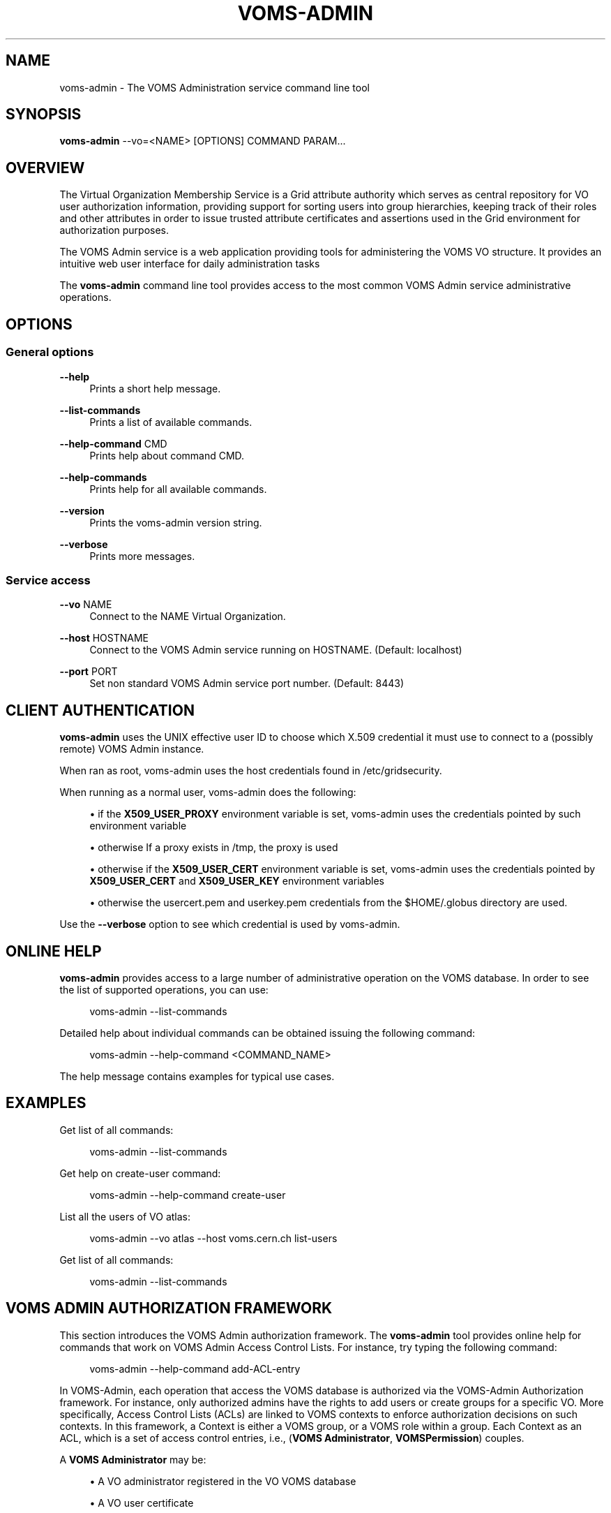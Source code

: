 '\" t
.\"     Title: voms-admin
.\"    Author: [FIXME: author] [see http://docbook.sf.net/el/author]
.\" Generator: DocBook XSL Stylesheets v1.76.1 <http://docbook.sf.net/>
.\"      Date: 08/26/2011
.\"    Manual: \ \&
.\"    Source: \ \&
.\"  Language: English
.\"
.TH "VOMS\-ADMIN" "1" "08/26/2011" "\ \&" "\ \&"
.\" -----------------------------------------------------------------
.\" * Define some portability stuff
.\" -----------------------------------------------------------------
.\" ~~~~~~~~~~~~~~~~~~~~~~~~~~~~~~~~~~~~~~~~~~~~~~~~~~~~~~~~~~~~~~~~~
.\" http://bugs.debian.org/507673
.\" http://lists.gnu.org/archive/html/groff/2009-02/msg00013.html
.\" ~~~~~~~~~~~~~~~~~~~~~~~~~~~~~~~~~~~~~~~~~~~~~~~~~~~~~~~~~~~~~~~~~
.ie \n(.g .ds Aq \(aq
.el       .ds Aq '
.\" -----------------------------------------------------------------
.\" * set default formatting
.\" -----------------------------------------------------------------
.\" disable hyphenation
.nh
.\" disable justification (adjust text to left margin only)
.ad l
.\" -----------------------------------------------------------------
.\" * MAIN CONTENT STARTS HERE *
.\" -----------------------------------------------------------------
.SH "NAME"
voms-admin \- The VOMS Administration service command line tool
.SH "SYNOPSIS"
.sp
\fBvoms\-admin\fR \-\-vo=<NAME> [OPTIONS] COMMAND PARAM\&...
.SH "OVERVIEW"
.sp
The Virtual Organization Membership Service is a Grid attribute authority which serves as central repository for VO user authorization information, providing support for sorting users into group hierarchies, keeping track of their roles and other attributes in order to issue trusted attribute certificates and assertions used in the Grid environment for authorization purposes\&.
.sp
The VOMS Admin service is a web application providing tools for administering the VOMS VO structure\&. It provides an intuitive web user interface for daily administration tasks
.sp
The \fBvoms\-admin\fR command line tool provides access to the most common VOMS Admin service administrative operations\&.
.SH "OPTIONS"
.SS "General options"
.PP
\fB\-\-help\fR
.RS 4
Prints a short help message\&.
.RE
.PP
\fB\-\-list\-commands\fR
.RS 4
Prints a list of available commands\&.
.RE
.PP
\fB\-\-help\-command\fR CMD
.RS 4
Prints help about command CMD\&.
.RE
.PP
\fB\-\-help\-commands\fR
.RS 4
Prints help for all available commands\&.
.RE
.PP
\fB\-\-version\fR
.RS 4
Prints the voms\-admin version string\&.
.RE
.PP
\fB\-\-verbose\fR
.RS 4
Prints more messages\&.
.RE
.SS "Service access"
.PP
\fB\-\-vo\fR NAME
.RS 4
Connect to the NAME Virtual Organization\&.
.RE
.PP
\fB\-\-host\fR HOSTNAME
.RS 4
Connect to the VOMS Admin service running on HOSTNAME\&. (Default: localhost)
.RE
.PP
\fB\-\-port\fR PORT
.RS 4
Set non standard VOMS Admin service port number\&. (Default: 8443)
.RE
.SH "CLIENT AUTHENTICATION"
.sp
\fBvoms\-admin\fR uses the UNIX effective user ID to choose which X\&.509 credential it must use to connect to a (possibly remote) VOMS Admin instance\&.
.sp
When ran as root, voms\-admin uses the host credentials found in /etc/gridsecurity\&.
.sp
When running as a normal user, voms\-admin does the following:
.sp
.RS 4
.ie n \{\
\h'-04'\(bu\h'+03'\c
.\}
.el \{\
.sp -1
.IP \(bu 2.3
.\}
if the
\fBX509_USER_PROXY\fR
environment variable is set, voms\-admin uses the credentials pointed by such environment variable
.RE
.sp
.RS 4
.ie n \{\
\h'-04'\(bu\h'+03'\c
.\}
.el \{\
.sp -1
.IP \(bu 2.3
.\}
otherwise If a proxy exists in /tmp, the proxy is used
.RE
.sp
.RS 4
.ie n \{\
\h'-04'\(bu\h'+03'\c
.\}
.el \{\
.sp -1
.IP \(bu 2.3
.\}
otherwise if the
\fBX509_USER_CERT\fR
environment variable is set, voms\-admin uses the credentials pointed by
\fBX509_USER_CERT\fR
and
\fBX509_USER_KEY\fR
environment variables
.RE
.sp
.RS 4
.ie n \{\
\h'-04'\(bu\h'+03'\c
.\}
.el \{\
.sp -1
.IP \(bu 2.3
.\}
otherwise the usercert\&.pem and userkey\&.pem credentials from the $HOME/\&.globus directory are used\&.
.RE
.sp
Use the \fB\-\-verbose\fR option to see which credential is used by voms\-admin\&.
.SH "ONLINE HELP"
.sp
\fBvoms\-admin\fR provides access to a large number of administrative operation on the VOMS database\&. In order to see the list of supported operations, you can use:
.sp
.if n \{\
.RS 4
.\}
.nf
voms\-admin \-\-list\-commands
.fi
.if n \{\
.RE
.\}
.sp
Detailed help about individual commands can be obtained issuing the following command:
.sp
.if n \{\
.RS 4
.\}
.nf
voms\-admin \-\-help\-command <COMMAND_NAME>
.fi
.if n \{\
.RE
.\}
.sp
The help message contains examples for typical use cases\&.
.SH "EXAMPLES"
.sp
Get list of all commands:
.sp
.if n \{\
.RS 4
.\}
.nf
voms\-admin \-\-list\-commands
.fi
.if n \{\
.RE
.\}
.sp
Get help on create\-user command:
.sp
.if n \{\
.RS 4
.\}
.nf
voms\-admin \-\-help\-command create\-user
.fi
.if n \{\
.RE
.\}
.sp
List all the users of VO atlas:
.sp
.if n \{\
.RS 4
.\}
.nf
voms\-admin \-\-vo atlas \-\-host voms\&.cern\&.ch list\-users
.fi
.if n \{\
.RE
.\}
.sp
Get list of all commands:
.sp
.if n \{\
.RS 4
.\}
.nf
voms\-admin \-\-list\-commands
.fi
.if n \{\
.RE
.\}
.SH "VOMS ADMIN AUTHORIZATION FRAMEWORK"
.sp
This section introduces the VOMS Admin authorization framework\&. The \fBvoms\-admin\fR tool provides online help for commands that work on VOMS Admin Access Control Lists\&. For instance, try typing the following command:
.sp
.if n \{\
.RS 4
.\}
.nf
voms\-admin \-\-help\-command add\-ACL\-entry
.fi
.if n \{\
.RE
.\}
.sp
In VOMS\-Admin, each operation that access the VOMS database is authorized via the VOMS\-Admin Authorization framework\&. For instance, only authorized admins have the rights to add users or create groups for a specific VO\&. More specifically, Access Control Lists (ACLs) are linked to VOMS contexts to enforce authorization decisions on such contexts\&. In this framework, a Context is either a VOMS group, or a VOMS role within a group\&. Each Context as an ACL, which is a set of access control entries, i\&.e\&., (\fBVOMS Administrator\fR, \fBVOMSPermission\fR) couples\&.
.sp
A \fBVOMS Administrator\fR may be:
.sp
.RS 4
.ie n \{\
\h'-04'\(bu\h'+03'\c
.\}
.el \{\
.sp -1
.IP \(bu 2.3
.\}
A VO administrator registered in the VO VOMS database
.RE
.sp
.RS 4
.ie n \{\
\h'-04'\(bu\h'+03'\c
.\}
.el \{\
.sp -1
.IP \(bu 2.3
.\}
A VO user certificate
.RE
.sp
.RS 4
.ie n \{\
\h'-04'\(bu\h'+03'\c
.\}
.el \{\
.sp -1
.IP \(bu 2.3
.\}
A VOMS FQAN (i\&.e\&., all members in a specific group or that have a certain role in a group)
.RE
.sp
.RS 4
.ie n \{\
\h'-04'\(bu\h'+03'\c
.\}
.el \{\
.sp -1
.IP \(bu 2.3
.\}
Any authenticated user (i\&.e\&., any user who presents a certificate issued by a trusted CA)
.RE
.sp
A \fBVOMS Permission\fR is a fixed\-length sequence of permission flags that describe the set of permissions a \fBVOMS Administrator\fR has in a specific context\&.
.sp
The following list explains in detail the name and meaning of these permission flags:
.sp
.RS 4
.ie n \{\
\h'-04'\(bu\h'+03'\c
.\}
.el \{\
.sp -1
.IP \(bu 2.3
.\}

CONTAINER_READ,CONTAINER_WRITE: These flags are used to control access to the operations that list/alter the VO internal structure (groups and roles list/creations/deletions, user creations/deletions)\&.
.RE
.sp
.RS 4
.ie n \{\
\h'-04'\(bu\h'+03'\c
.\}
.el \{\
.sp -1
.IP \(bu 2.3
.\}

MEMBERSHIP_READ,MEMBERSHIP_WRITE: These flags are used to control access to operations that manage/list membership in group and roles\&.
.RE
.sp
.RS 4
.ie n \{\
\h'-04'\(bu\h'+03'\c
.\}
.el \{\
.sp -1
.IP \(bu 2.3
.\}

ATTRIBUTES_READ,ATTRIBUTES_WRITE: These flags are used to control access to operations that manage generic attributes (at the user, group, or role level)\&.
.RE
.sp
.RS 4
.ie n \{\
\h'-04'\(bu\h'+03'\c
.\}
.el \{\
.sp -1
.IP \(bu 2.3
.\}

ACL_READ,ACL_WRITE,ACL_DEFAULT: These flags are used to control access to operations that manage VO ACLs and default ACLs\&.
.RE
.sp
.RS 4
.ie n \{\
\h'-04'\(bu\h'+03'\c
.\}
.el \{\
.sp -1
.IP \(bu 2.3
.\}

REQUESTS_READ, REQUESTS_WRITE: These flags are used to control access to operations that manage subscription requests regarding the VO, group membership, role assignment etc\&...
.RE
.sp
.RS 4
.ie n \{\
\h'-04'\(bu\h'+03'\c
.\}
.el \{\
.sp -1
.IP \(bu 2.3
.\}

PERSONAL_INFO_READ, PERSONAL_INFO_WRITE: The flags are used to control access to user personal information stored in the database\&.
.RE
.sp
.RS 4
.ie n \{\
\h'-04'\(bu\h'+03'\c
.\}
.el \{\
.sp -1
.IP \(bu 2.3
.\}

SUSPEND: This flag controls who can suspend other users\&.
.RE
.sp
Each operation on the VOMS database is authorized according to the above set of permissions, i\&.e\&., whenever an administrator tries to execute such operation, its permissions are matched with the operation\(cqs set of required permission in order to authorize the operation execution\&.
.SS "ACL inheritance and default ACLs"
.sp
Children groups, at creation time, inherit parent\(cqs group ACL\&. However, VOMS Admin implements an override mechanims for this behaviour via Default ACLs\&. When the Default ACL is defined for a group, children groups inherit the Default ACL defined at the parent level instead of the parent\(cqs group ACL\&. So, Default ACLs are useful only if an administrator wants the ACL of children groups to be different from the one of the parent\(cqs group\&.
.SH "RESOURCES"
.sp
.RS 4
.ie n \{\
\h'-04' 1.\h'+01'\c
.\}
.el \{\
.sp -1
.IP "  1." 4.2
.\}
EMI VOMS documentation:
https://twiki\&.cern\&.ch/twiki/bin/view/EMI/EMIVomsDocumentation
.RE
.sp
.RS 4
.ie n \{\
\h'-04' 2.\h'+01'\c
.\}
.el \{\
.sp -1
.IP "  2." 4.2
.\}
GGUS support portal:
https://ggus\&.eu
.RE
